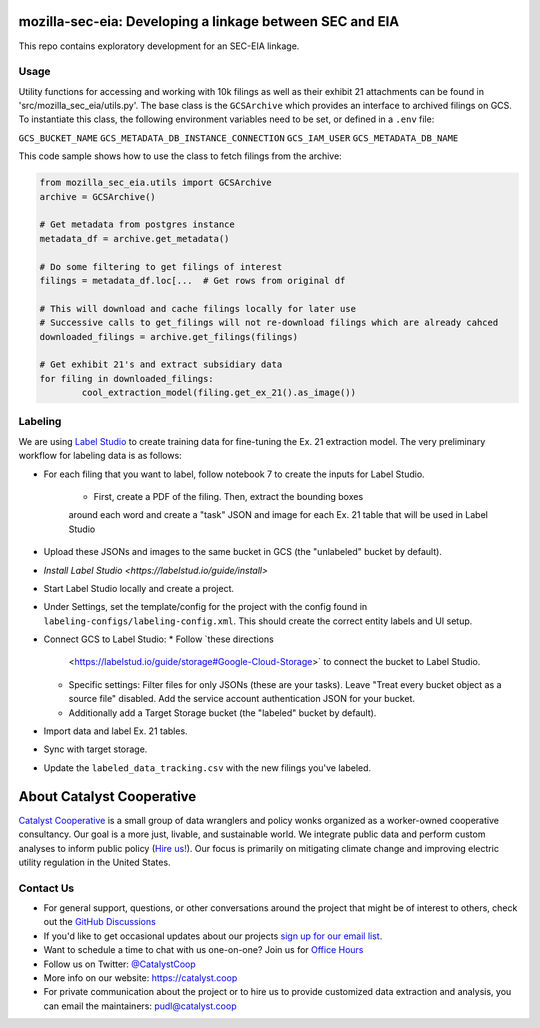 mozilla-sec-eia: Developing a linkage between SEC and EIA
=======================================================================================

.. readme-intro

.. image:: https://github.com/catalyst-cooperative/mozilla-sec-eia/workflows/tox-pytest/badge.svg
   :target: https://github.com/catalyst-cooperative/mozilla-sec-eia/actions?query=workflow%3Atox-pytest
   :alt: Tox-PyTest Status

.. image:: https://img.shields.io/codecov/c/github/catalyst-cooperative/mozilla-sec-eia?style=flat&logo=codecov
   :target: https://codecov.io/gh/catalyst-cooperative/mozilla-sec-eia
   :alt: Codecov Test Coverage

.. image:: https://img.shields.io/readthedocs/catalystcoop-mozilla-sec-eia?style=flat&logo=readthedocs
   :target: https://catalystcoop-mozilla-sec-eia.readthedocs.io/en/latest/
   :alt: Read the Docs Build Status

.. image:: https://img.shields.io/pypi/v/catalystcoop.mozilla-sec-eia?style=flat&logo=python
   :target: https://pypi.org/project/catalystcoop.mozilla-sec-eia/
   :alt: PyPI Latest Version

.. image:: https://img.shields.io/conda/vn/conda-forge/catalystcoop.mozilla-sec-eia?style=flat&logo=condaforge
   :target: https://anaconda.org/conda-forge/catalystcoop.mozilla-sec-eia
   :alt: conda-forge Version

.. image:: https://img.shields.io/badge/code%20style-black-000000.svg
   :target: https://github.com/psf/black>
   :alt: Any color you want, so long as it's black.

This repo contains exploratory development for an SEC-EIA linkage.

Usage
-----
Utility functions for accessing and working with 10k filings as well as their exhibit
21 attachments can be found in 'src/mozilla_sec_eia/utils.py'. The base class is the
``GCSArchive`` which provides an interface to archived filings on GCS. To instantiate
this class, the following environment variables need to be set, or defined in a ``.env``
file:

``GCS_BUCKET_NAME``
``GCS_METADATA_DB_INSTANCE_CONNECTION``
``GCS_IAM_USER``
``GCS_METADATA_DB_NAME``

This code sample shows how to use the class to fetch filings from the archive:

.. code-block:: python

   from mozilla_sec_eia.utils import GCSArchive
   archive = GCSArchive()

   # Get metadata from postgres instance
   metadata_df = archive.get_metadata()

   # Do some filtering to get filings of interest
   filings = metadata_df.loc[...  # Get rows from original df

   # This will download and cache filings locally for later use
   # Successive calls to get_filings will not re-download filings which are already cahced
   downloaded_filings = archive.get_filings(filings)

   # Get exhibit 21's and extract subsidiary data
   for filing in downloaded_filings:
           cool_extraction_model(filing.get_ex_21().as_image())

Labeling
--------
We are using `Label Studio <https://labelstud.io/>`_ to create training data
for fine-tuning the Ex. 21 extraction model. The very preliminary workflow
for labeling data is as follows:

* For each filing that you want to label, follow notebook 7 to create the
  inputs for Label Studio.
   * First, create a PDF of the filing. Then, extract the bounding boxes
   around each word and create a "task" JSON and image for each Ex. 21 table
   that will be used in Label Studio
* Upload these JSONs and images to the same bucket in GCS (the "unlabeled"
  bucket by default).
* `Install Label Studio <https://labelstud.io/guide/install>`
* Start Label Studio locally and create a project.
* Under Settings, set the template/config for the project with the config
  found in ``labeling-configs/labeling-config.xml``. This should create the
  correct entity labels and UI setup.
* Connect GCS to Label Studio:
  * Follow `these directions 
    <https://labelstud.io/guide/storage#Google-Cloud-Storage>`
    to connect the bucket to Label Studio.
  * Specific settings: Filter files for only JSONs (these are your tasks).
    Leave "Treat every bucket object as a source file" disabled.
    Add the service account authentication JSON for your bucket.
  * Additionally add a Target Storage bucket (the "labeled" bucket by
    default).
* Import data and label Ex. 21 tables.
* Sync with target storage.
* Update the ``labeled_data_tracking.csv`` with the new filings you've
  labeled.


About Catalyst Cooperative
=======================================================================================
`Catalyst Cooperative <https://catalyst.coop>`__ is a small group of data
wranglers and policy wonks organized as a worker-owned cooperative consultancy.
Our goal is a more just, livable, and sustainable world. We integrate public
data and perform custom analyses to inform public policy (`Hire us!
<https://catalyst.coop/hire-catalyst>`__). Our focus is primarily on mitigating
climate change and improving electric utility regulation in the United States.

Contact Us
----------
* For general support, questions, or other conversations around the project
  that might be of interest to others, check out the
  `GitHub Discussions <https://github.com/catalyst-cooperative/pudl/discussions>`__
* If you'd like to get occasional updates about our projects
  `sign up for our email list <https://catalyst.coop/updates/>`__.
* Want to schedule a time to chat with us one-on-one? Join us for
  `Office Hours <https://calend.ly/catalyst-cooperative/pudl-office-hours>`__
* Follow us on Twitter: `@CatalystCoop <https://twitter.com/CatalystCoop>`__
* More info on our website: https://catalyst.coop
* For private communication about the project or to hire us to provide customized data
  extraction and analysis, you can email the maintainers:
  `pudl@catalyst.coop <mailto:pudl@catalyst.coop>`__

